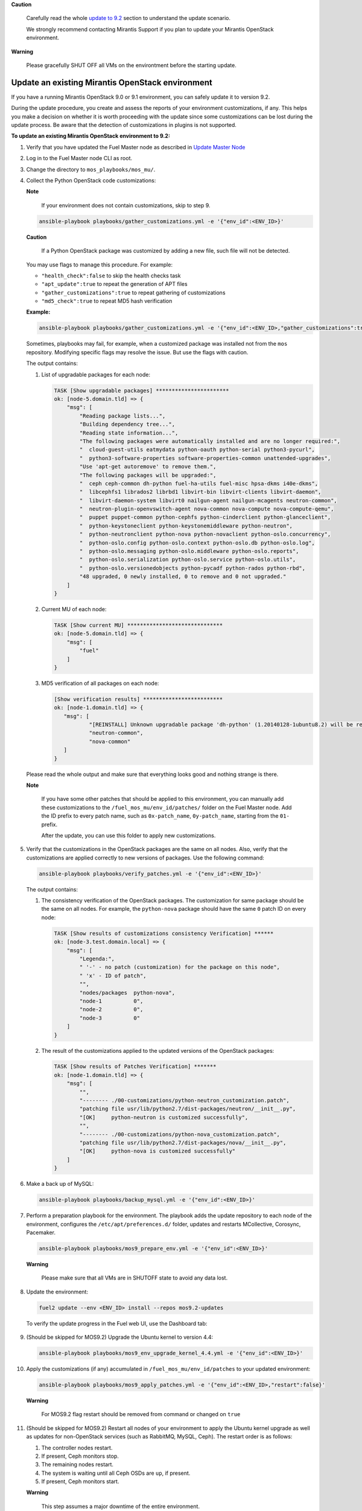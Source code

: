 .. _update-env-9-2:

**Caution**

    Carefully read the whole `update to 9.2`_ section
    to understand the update scenario.

    We strongly recommend contacting Mirantis Support if you plan
    to update your Mirantis OpenStack environment.

**Warning**

    Please gracefully SHUT OFF all VMs on the environtment before
    the starting update.


=================================================
Update an existing Mirantis OpenStack environment
=================================================

If you have a running Mirantis OpenStack 9.0 or 9.1 environment, you can
safely update it to version 9.2.

During the update procedure, you create and assess the reports of your
environment customizations, if any. This helps you make a decision on
whether it is worth proceeding with the update since some customizations
can be lost during the update process. Be aware that the detection of
customizations in plugins is not supported.


**To update an existing Mirantis OpenStack environment to 9.2:**

#. Verify that you have updated the Fuel Master node as described in
   `Update Master Node`_
#. Log in to the Fuel Master node CLI as root.
#. Change the directory to ``mos_playbooks/mos_mu/``.


#. Collect the Python OpenStack code customizations:

   **Note**

        If your environment does not contain customizations, skip to
        step 9.

   .. code-block:: console

    ansible-playbook playbooks/gather_customizations.yml -e '{"env_id":<ENV_ID>}'

   **Caution**

        If a Python OpenStack package was customized by adding a new
        file, such file will not be detected.

   You may use flags to manage this procedure. For example:

   * ``"health_check":false`` to skip the health checks task
   * ``"apt_update":true`` to repeat the generation of APT files
   * ``"gather_customizations":true`` to repeat gathering of customizations
   * ``"md5_check":true`` to repeat MD5 hash verification

   **Example:**

   .. code-block:: console

    ansible-playbook playbooks/gather_customizations.yml -e '{"env_id":<ENV_ID>,"gather_customizations":true}'

   Sometimes, playbooks may fail, for example, when a customized package
   was installed not from the ``mos`` repository. Modifying specific flags
   may resolve the issue. But use the flags with caution.

   The output contains:

   #. List of upgradable packages for each node:

      .. code-block:: console

       TASK [Show upgradable packages] ***********************
       ok: [node-5.domain.tld] => {
           "msg": [
               "Reading package lists...",
               "Building dependency tree...",
               "Reading state information...",
               "The following packages were automatically installed and are no longer required:",
               "  cloud-guest-utils eatmydata python-oauth python-serial python3-pycurl",
               "  python3-software-properties software-properties-common unattended-upgrades",
               "Use 'apt-get autoremove' to remove them.",
               "The following packages will be upgraded:",
               "  ceph ceph-common dh-python fuel-ha-utils fuel-misc hpsa-dkms i40e-dkms",
               "  libcephfs1 librados2 librbd1 libvirt-bin libvirt-clients libvirt-daemon",
               "  libvirt-daemon-system libvirt0 nailgun-agent nailgun-mcagents neutron-common",
               "  neutron-plugin-openvswitch-agent nova-common nova-compute nova-compute-qemu",
               "  puppet puppet-common python-cephfs python-cinderclient python-glanceclient",
               "  python-keystoneclient python-keystonemiddleware python-neutron",
               "  python-neutronclient python-nova python-novaclient python-oslo.concurrency",
               "  python-oslo.config python-oslo.context python-oslo.db python-oslo.log",
               "  python-oslo.messaging python-oslo.middleware python-oslo.reports",
               "  python-oslo.serialization python-oslo.service python-oslo.utils",
               "  python-oslo.versionedobjects python-pycadf python-rados python-rbd",
               "48 upgraded, 0 newly installed, 0 to remove and 0 not upgraded."
           ]
       }

   #. Current MU of each node:

      .. code-block:: console

        TASK [Show current MU] ******************************
        ok: [node-5.domain.tld] => {
            "msg": [
                "fuel"
            ]
        }

   #. MD5 verification of all packages on each node:

      .. code-block:: console

       [Show verification results] *************************
       ok: [node-1.domain.tld] => {
          "msg": [
                  "[REINSTALL] Unknown upgradable package 'dh-python' (1.20140128-1ubuntu8.2) will be reinstalled on the new available version.",
                  "neutron-common",
                  "nova-common"
          ]
       }

   Please read the whole output and make sure that everything looks good and nothing strange is there.

   **Note**

        If you have some other patches that should be applied to
        this environment, you can manually add these customizations
        to the ``/fuel_mos_mu/env_id/patches/`` folder
        on the Fuel Master node. Add the ID prefix to every
        patch name, such as ``0x-patch_name``, ``0y-patch_name``,
        starting from the ``01-`` prefix.

        After the update, you can use this folder to apply new
        customizations.

#. Verify that the customizations in the OpenStack packages are the same
   on all nodes. Also, verify that the customizations are applied correctly
   to new versions of packages. Use the following command:

   .. code-block:: console

    ansible-playbook playbooks/verify_patches.yml -e '{"env_id":<ENV_ID>}'

   The output contains:

   #. The consistency verification of the OpenStack packages. The
      customization for same package should be the same on all nodes.
      For example, the ``python-nova`` package should have the same ``0``
      patch ID on every node:

      .. code-block:: console

       TASK [Show results of customizations consistency Verification] ******
       ok: [node-3.test.domain.local] => {
           "msg": [
               "Legenda:",
               " '-' - no patch (customization) for the package on this node",
               " 'x' - ID of patch",
               "",
               "nodes/packages  python-nova",
               "node-1          0",
               "node-2          0",
               "node-3          0"
           ]
       }

   #. The result of the customizations applied to the updated versions of
      the OpenStack packages:

      .. code-block:: console

       TASK [Show results of Patches Verification] *******
       ok: [node-1.domain.tld] => {
           "msg": [
               "",
               "-------- ./00-customizations/python-neutron_customization.patch",
               "patching file usr/lib/python2.7/dist-packages/neutron/__init__.py",
               "[OK]     python-neutron is customized successfully",
               "",
               "-------- ./00-customizations/python-nova_customization.patch",
               "patching file usr/lib/python2.7/dist-packages/nova/__init__.py",
               "[OK]     python-nova is customized successfully"
           ]
       }

#. Make a back up of MySQL:

   .. code-block:: console

    ansible-playbook playbooks/backup_mysql.yml -e '{"env_id":<ENV_ID>}'

#. Perform a preparation playbook for the environment. The playbook adds
   the update repository to each node of the environment, configures the
   ``/etc/apt/preferences.d/`` folder, updates and restarts MCollective,
   Corosync, Pacemaker.

   .. code-block:: console

    ansible-playbook playbooks/mos9_prepare_env.yml -e '{"env_id":<ENV_ID>}'

   **Warning**

        Please make sure that all VMs are in SHUTOFF state to avoid any data lost.

#. Update the environment:

   .. code-block:: console

    fuel2 update --env <ENV_ID> install --repos mos9.2-updates

   To verify the update progress in the Fuel web UI, use the Dashboard tab:

   .. figure:: upgrade_dashboard.png
       :align: center
       :alt:

#. (Should be skipped for MOS9.2) Upgrade the Ubuntu kernel to version 4.4:

   .. code-block:: console

    ansible-playbook playbooks/mos9_env_upgrade_kernel_4.4.yml -e '{"env_id":<ENV_ID>}'

#. Apply the customizations (if any) accumulated in
   ``/fuel_mos_mu/env_id/patches`` to your updated environment:

   .. code-block:: console

    ansible-playbook playbooks/mos9_apply_patches.yml -e '{"env_id":<ENV_ID>,"restart":false}'

   **Warning**

        For MOS9.2 flag restart should be removed from command or changed on ``true``

#. (Should be skipped for MOS9.2) Restart all nodes of your environment to apply
   the Ubuntu kernel upgrade as well as updates for non-OpenStack services (such
   as RabbitMQ, MySQL, Ceph). The restart order is as follows:

   #. The controller nodes restart.
   #. If present, Ceph monitors stop.
   #. The remaining nodes restart.
   #. The system is waiting until all Ceph OSDs are ``up``, if present.
   #. If present, Ceph monitors start.

   **Warning**

        This step assumes a major downtime of the entire environment.

   Run the following command:

   .. code-block:: console

    ansible-playbook playbooks/restart_env.yml -e '{"env_id":<ENV_ID>}'

#. Verify that your environment is successfully updated to version 9.2:

   .. code-block:: console

    ansible-playbook playbooks/get_version.yml -e '{"env_id":<ENV_ID>}'

   **Example of the system response fragment:**

   .. code-block:: console

    TASK [Show current MU] ************
    ok: [node-1.test.domain.local] => {
        "msg": [
            "9.2"
        ]
    }

#. On *every* Mirantis OpenStack node, verify that the Ubuntu kernel is
   successfully upgraded to version 4.4:

   .. code-block:: console

    uname -r

See also: `Apply customizations to a new node in Mirantis OpenStack 9.2`_

.. _`update to 9.2`: ../update-product.rst
.. _`Update Master Node`: update-master-9-2.rst
.. _Apply customizations to a new node in Mirantis OpenStack 9.2: customize-new-node-9-2.rst
